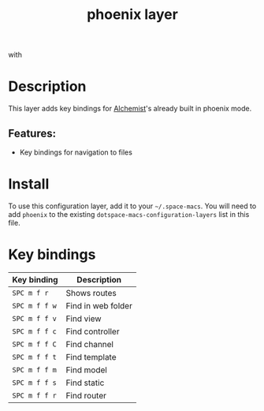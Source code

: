 #+TITLE: phoenix layer

#+TAGS: framework|layer|programming

[[file:img/phoenix.png]] with [[file:img/alchemist.png]]

* Table of Contents                     :TOC_5_gh:noexport:
- [[#description][Description]]
  - [[#features][Features:]]
- [[#install][Install]]
- [[#key-bindings][Key bindings]]

* Description
This layer adds key bindings for [[https://github.com/tonini/alchemist.el][Alchemist]]'s already built in phoenix mode.

** Features:
- Key bindings for navigation to files

* Install
To use this configuration layer, add it to your =~/.space-macs=. You will need to
add =phoenix= to the existing =dotspace-macs-configuration-layers= list in this
file.

* Key bindings

| Key binding   | Description        |
|---------------+--------------------|
| ~SPC m f r~   | Shows routes       |
| ~SPC m f f w~ | Find in web folder |
| ~SPC m f f v~ | Find view          |
| ~SPC m f f c~ | Find controller    |
| ~SPC m f f C~ | Find channel       |
| ~SPC m f f t~ | Find template      |
| ~SPC m f f m~ | Find model         |
| ~SPC m f f s~ | Find static        |
| ~SPC m f f r~ | Find router        |


